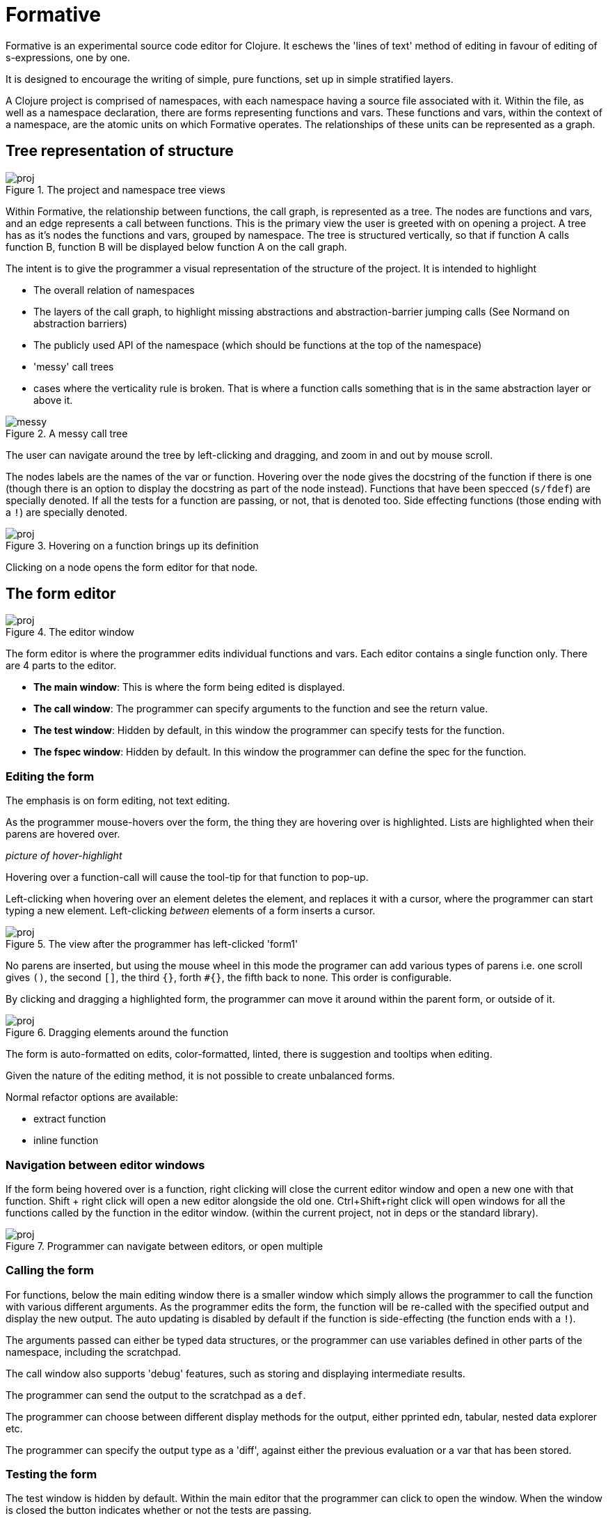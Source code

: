 = Formative

Formative is an experimental source code editor for Clojure. It eschews the 'lines of text' method of editing in favour of editing of s-expressions, one by one.

It is designed to encourage the writing of simple, pure functions, set up in simple stratified layers.

A Clojure project is comprised of namespaces, with each namespace having a source file associated with it. Within the file, as well as a namespace declaration, there are forms representing functions and vars. These functions and vars, within the context of a namespace, are the atomic units on which Formative operates. The relationships of these units can be represented as a graph.

== Tree representation of structure

.The project and namespace tree views
image::./docs/images/1_projandns.png[proj]

Within Formative, the relationship between functions, the call graph, is represented as a tree. The nodes are functions and vars, and an edge represents a call between functions. This is the primary view the user is greeted with on opening a project. A tree has as it's nodes the functions and vars, grouped by namespace. The tree is structured vertically, so that if function A calls function B, function B will be displayed below function A on the call graph.

The intent is to give the programmer a visual representation of the structure of the project. It is intended to highlight

* The overall relation of namespaces
* The layers of the call graph, to highlight missing abstractions and abstraction-barrier jumping calls (See Normand on abstraction barriers)
* The publicly used API of the namespace (which should be functions at the top of the namespace)
* 'messy' call trees
* cases where the verticality rule is broken. That is where a function calls something that is in the same abstraction layer or above it.

.A messy call tree
image::./docs/images/2_messy.png[messy]

The user can navigate around the tree by left-clicking and dragging, and zoom in and out by mouse scroll.

The nodes labels are the names of the var or function. Hovering over the node gives the docstring of the function if there is one (though there is an option to display the docstring as part of the node instead). Functions that have been specced (`s/fdef`) are specially denoted. If all the tests for a function are passing, or not, that is denoted too. Side effecting functions (those ending with a `!`) are specially denoted.

.Hovering on a function brings up its definition
image::./docs/images/3_nshover.png[proj]

Clicking on a node opens the form editor for that node.

== The form editor

.The editor window
image::./docs/images/4_editor.png[proj]

The form editor is where the programmer edits individual functions and vars. Each editor contains a single function only. There are 4 parts to the editor.

* *The main window*: This is where the form being edited is displayed.
* *The call window*: The programmer can specify arguments to the function and see the return value.
* *The test window*: Hidden by default, in this window the programmer can specify tests for the function.
* *The fspec window*: Hidden by default. In this window the programmer can define the spec for the function. 

=== Editing the form

The emphasis is on form editing, not text editing.

As the programmer mouse-hovers over the form, the thing they are hovering over is highlighted. Lists are highlighted when their parens are hovered over.

_picture of hover-highlight_

Hovering over a function-call will cause the tool-tip for that function to pop-up.

Left-clicking when hovering over an element deletes the element, and replaces it with a cursor, where the programmer can start typing a new element. Left-clicking _between_ elements of a form inserts a cursor. 

.The view after the programmer has left-clicked 'form1'
image::./docs/images/6_editorinsert.png[proj]

No parens are inserted, but using the mouse wheel in this mode the programer can add various types of parens i.e. one scroll gives `()`, the second `[]`, the third `{}`, forth `#{}`, the fifth back to none. This order is configurable.

By clicking and dragging a highlighted form, the programmer can move it around within the parent form, or outside of it.

.Dragging elements around the function
image::./docs/images/7_editordrag.png[proj]

The form is auto-formatted on edits, color-formatted, linted, there is suggestion and tooltips when editing.

Given the nature of the editing method, it is not possible to create unbalanced forms.

Normal refactor options are available:

* extract function
* inline function

=== Navigation between editor windows

If the form being hovered over is a function, right clicking will close the current editor window and open a new one with that function. Shift + right click will open a new editor alongside the old one. Ctrl+Shift+right click will open windows for all the functions called by the function in the editor window. (within the current project, not in deps or the standard library).

.Programmer can navigate between editors, or open multiple
image::./docs/images/8_editornavigate.png[proj]

=== Calling the form

For functions, below the main editing window there is a smaller window which simply allows the programmer to call the function with various different arguments. As the programmer edits the form, the function will be re-called with the specified output and display the new output. The auto updating is disabled by default if the function is side-effecting (the function ends with a `!`).

The arguments passed can either be typed data structures, or the programmer can use variables defined in other parts of the namespace, including the scratchpad.

The call window also supports 'debug' features, such as storing and displaying intermediate results.

The programmer can send the output to the scratchpad as a `def`.

The programmer can choose between different display methods for the output, either pprinted edn, tabular, nested data explorer etc.

The programmer can specify the output type as a 'diff', against either the previous evaluation or a var that has been stored.

=== Testing the form

The test window is hidden by default. Within the main editor that the programmer can click to open the window. When the window is closed the button indicates whether or not the tests are passing.

.The editor with open test window
image::./docs/images/9_testwindow.png[proj]

The tests can be example based or generative. Behind the scenes they will be stored in a separate file in the usual Clojure way, but from a UX perspective tests are always created with, accessed via and near to the function that they are testing. 

Tests are rerun whenever the form is edited, and give visual indication of whether or not they are passing. Long running tests can be marked, which excludes them from auto-rerun, in which case they are marked to indicate when the function has been edited since the test was last run.

Tests are run recursively, that is whenever a form is changed the tests for that function _and any functions that call it_ will be re-run, and if any of the tests of the other functions fail, the programmer will be notified and given a link to the broken function.

=== Keyboard navigation

Formative is intended to be used primarily with the mouse, including manipulation of forms, though it does have some keyboard support within the editor window.

Alt+arrow changes the window of focus within the editor, between main, call, test etc.

Within the editor, there is paredit-like shortcuts for navigating and manipulating forms.

== Scratchpad

Each namespace has a scratchpad window where the user can write and evaluate Clojure forms. This is equivalent to a rich comment block, and in the actual source code file is stored as a comment block at the bottom of the file (though the user doesn't need to add `comment` explicitly within Formative).

.The scratch window after evaluating a form
image::./docs/images/10_scratch.png[proj]

The editing paradigm within the scratchpad is more like the traditional text-editing one. Programmers can type what they want.

However the same hover visual indicators as in the editor are present here, with the difference that left clicking sends the highlighted form for evaluation in the REPL - though the results are displayed inline. Inline results can be inspected in the same way the results from the call window can.

== REPL

The intention is that most REPL interactions are done either via the editor (the call window), or via the scratchpad. There is a pure REPL window that can be accessed, though it is de-emphasized.

== Specs

Specs for functions, as we saw, are accessible only alongside the functions that they specify, and not visible independently on the tree.

Specs for data structures are stored with the namespace they are associated with and are first class in the same way that functions and vars are. That is, they are displayed as nodes on the tree and clicking on the node opens the editor for that spec.

Within the tree view, where a function uses a spec, either inline or indirectly through the function spec, that is indicated on the tree with a line, just like a function call. By definition, the specs, with any custom predicate functions, are at the bottom of the tree for the namespace.

The editor window for data specs looks very similar to the function window, with the exception that instead of a call window you have one where you can type data structures and see visually whether or not they conform to the spec. You can also see the results of generating random data from the spec.

== Imports and dependencies

=== Project internal

=== External

== Mapping from source files to Formative structures

Formative is essentially a layer of abstraction on top of a Clojure project and on top of the source files in that project. Each element within the source files has an equivalent structure within the data structure of the Formative backend.

Files are read and turned into namespace trees.

.Mapping the source files to the Formative elements
image::./docs/images/11_filemapping.png[proj]

When the programmer creates a new namespace in Formative, that will be saved as a source file.

The order of the functions in the source file will be determined by the call tree. Specs will always be stored at the top, the scratch pad in a comment block at the bottom.